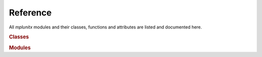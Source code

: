 Reference
=========

All *mplunitx* modules and their classes, functions and attributes are
listed and documented here.

.. rubric:: Classes

.. autosummary::
   :toctree:

   mplunitx.sisetup


.. rubric:: Modules

.. autosummary::
   :toctree:

   mplunitx.number
   mplunitx.unit
